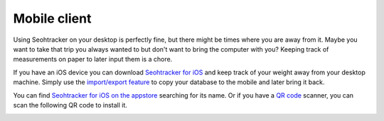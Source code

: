 =============
Mobile client
=============

.. raw:: html

    <img src="iphone_screen.png" srcset="iphone_screen@2x.png 2x" align="right">

Using Seohtracker on your desktop is perfectly fine, but there might be times
where you are away from it. Maybe you want to take that trip you always wanted
to but don't want to bring the computer with you? Keeping track of measurements
on paper to later input them is a chore.

If you have an iOS device you can download `Seohtracker for iOS
<http://itunes.apple.com/es/app/seohtracker/id805779021?mt=8>`_ and keep track
of your weight away from your desktop machine. Simply use the `import/export
feature <import_export.html>`_ to copy your database to the mobile and later
bring it back.

You can find `Seohtracker for iOS on the appstore
<http://itunes.apple.com/es/app/seohtracker/id805779021?mt=8>`_ searching for
its name. Or if you have a `QR code <https://en.wikipedia.org/wiki/Qr_code>`_
scanner, you can scan the following QR code to install it.

.. raw:: html

    <center>

.. image:: seohtracker_qr.png

.. raw:: html

    </center>
